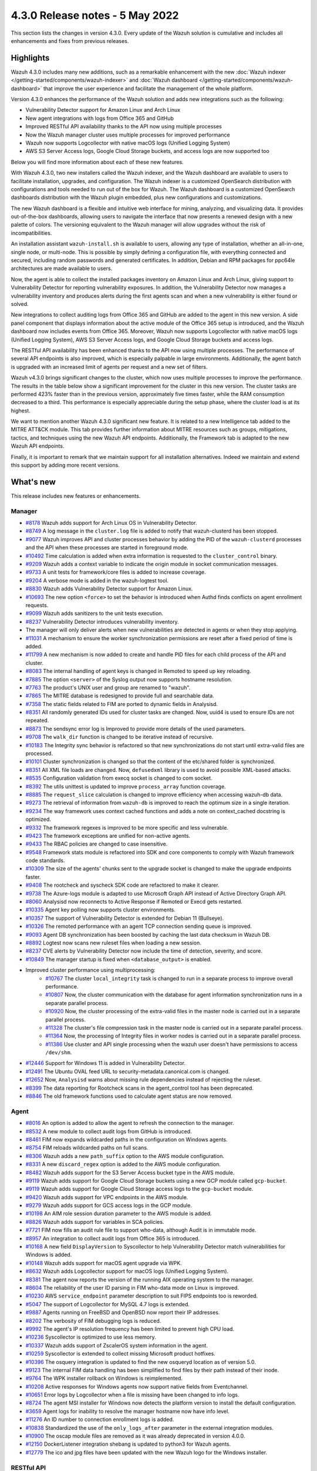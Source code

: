 .. Copyright (C) 2015, Wazuh, Inc.

.. meta::
      :description: Wazuh 4.3.0 has been released. Check out our release notes to discover the changes and additions of this release.

.. _release_4_3_0:

4.3.0 Release notes - 5 May 2022
================================

This section lists the changes in version 4.3.0. Every update of the Wazuh solution is cumulative and includes all enhancements and fixes from previous releases.


Highlights
----------


Wazuh 4.3.0 includes many new additions, such as a remarkable enhancement with the new :doc:`Wazuh indexer </getting-started/components/wazuh-indexer>` and :doc:`Wazuh dashboard </getting-started/components/wazuh-dashboard>` that improve the user experience and facilitate the management of the whole platform.

Version 4.3.0 enhances the performance of the Wazuh solution and adds new integrations such as the following:

- Vulnerability Detector support for Amazon Linux and Arch Linux
- New agent integrations with logs from Office 365 and GitHub
- Improved RESTful API availability thanks to the API now using multiple processes
- Now the Wazuh manager cluster uses multiple processes for improved performance
- Wazuh now supports Logcollector with native macOS logs (Unified Logging System)
- AWS S3 Server Access logs, Google Cloud Storage buckets, and access logs are now supported too

Below you will find more information about each of these new features.

With Wazuh 4.3.0, two new installers called the Wazuh indexer, and the Wazuh dashboard are available to users to facilitate installation, upgrades, and configuration. The Wazuh indexer is a customized OpenSearch distribution with configurations and tools needed to run out of the box for Wazuh. The Wazuh dashboard is a customized OpenSearch dashboards distribution with the Wazuh plugin embedded, plus new configurations and customizations.

The new Wazuh dashboard is a flexible and intuitive web interface for mining, analyzing, and visualizing data. It provides out-of-the-box dashboards, allowing users to navigate the interface that now presents a renewed design with a new palette of colors. The versioning equivalent to the Wazuh manager will allow upgrades without the risk of incompatibilities.

An installation assistant ``wazuh-install.sh`` is available to users, allowing any type of installation, whether an all-in-one, single node, or multi-node. This is possible by simply defining a configuration file, with everything connected and secured, including random passwords and generated certificates. In addition, Debian and RPM packages for ppc64le architectures are made available to users.

.. thumbnail::  ../images/release-notes/4.3.0/Wazuh-dashboard.png
      :align: center
      :width: 60%
      :title: This new version brings the new Wazuh dashboard


Now, the agent is able to collect the installed packages inventory on Amazon Linux and Arch Linux, giving support to Vulnerability Detector for reporting vulnerability exposures. In addition, the Vulnerability Detector now manages a vulnerability inventory and produces alerts during the first agents scan and when a new vulnerability is either found or solved.

.. thumbnail::  ../images/release-notes/4.3.0/packages-inventory.png
      :title: Packages inventory
      :align: center

New integrations to collect auditing logs from Office 365 and GitHub are added to the agent in this new version. A side panel component that displays information about the active module of the Office 365 setup is introduced, and the Wazuh dashboard now includes events from Office 365. Moreover, Wazuh now supports Logcollector with native macOS logs (Unified Logging System), AWS S3 Server Access logs, and Google Cloud Storage buckets and access logs.

.. hlist::
    :columns: 2

    - .. thumbnail:: ../images/release-notes/4.3.0/Management-Configuration.png
    - .. thumbnail:: ../images/release-notes/4.3.0/Office-365-General.png


The RESTful API availability has been enhanced thanks to the API now using multiple processes. The performance of several API endpoints is also improved, which is especially palpable in large environments. Additionally, the agent batch is upgraded with an increased limit of agents per request and a new set of filters.

.. thumbnail::  ../images/release-notes/4.3.0/agent-batch-upgraded.png
      :align: center
      :title: The agent batch is upgraded


Wazuh v4.3.0 brings significant changes to the cluster, which now uses multiple processes to improve the performance. The results in the table below show a significant improvement for the cluster in this new version. The cluster tasks are performed 423% faster than in the previous version, approximately five times faster, while the RAM consumption decreased to a third. This performance is especially appreciable during the setup phase, where the cluster load is at its highest.

.. thumbnail::  ../images/release-notes/4.3.0/cluster-tasks.png
      :align: center
      :title: The cluster tasks are performed faster


We want to mention another Wazuh 4.3.0 significant new feature. It is related to a new Intelligence tab added to the MITRE ATT&CK module. This tab provides further information about MITRE resources such as groups, mitigations, tactics, and techniques using the new Wazuh API endpoints. Additionally, the Framework tab is adapted to the new Wazuh API endpoints.

Finally, it is important to remark that we maintain support for all installation alternatives. Indeed we maintain and extend this support by adding more recent versions.


What's new
----------

This release includes new features or enhancements.

Manager
^^^^^^^

- `#8178 <https://github.com/wazuh/wazuh/pull/8178>`_ Wazuh adds support for Arch Linux OS in Vulnerability Detector.
- `#8749 <https://github.com/wazuh/wazuh/pull/8749>`_ A log message in the ``cluster.log`` file is added to notify that wazuh-clusterd has been stopped.
- `#9077 <https://github.com/wazuh/wazuh/pull/9077>`_ Wazuh improves API and cluster processes behavior by adding the PID of the ``wazuh-clusterd`` processes and the API when these processes are started in foreground mode.
- `#10492 <https://github.com/wazuh/wazuh/pull/10492>`_ Time calculation is added when extra information is requested to the ``cluster_control`` binary.
- `#9209 <https://github.com/wazuh/wazuh/pull/9209>`_ Wazuh adds a context variable to indicate the origin module in socket communication messages.
- `#9733 <https://github.com/wazuh/wazuh/pull/9733>`_ A unit tests for framework/core files is added to increase coverage.
- `#9204 <https://github.com/wazuh/wazuh/pull/9204>`_ A verbose mode is added in the wazuh-logtest tool.
- `#8830 <https://github.com/wazuh/wazuh/pull/8830>`_ Wazuh adds Vulnerability Detector support for Amazon Linux.
- `#10693 <https://github.com/wazuh/wazuh/pull/10693>`_ The new option ``<force>`` to set the behavior is introduced when Authd finds conflicts on agent enrollment requests.
- `#9099 <https://github.com/wazuh/wazuh/pull/9099>`_ Wazuh adds sanitizers to the unit tests execution.
- `#8237 <https://github.com/wazuh/wazuh/pull/8237>`_ Vulnerability Detector introduces vulnerability inventory.
- The manager will only deliver alerts when new vulnerabilities are detected in agents or when they stop applying.
- `#11031 <https://github.com/wazuh/wazuh/pull/11031>`_ A mechanism to ensure the worker synchronization permissions are reset after a fixed period of time is added.
- `#11799 <https://github.com/wazuh/wazuh/pull/11799>`_ A new mechanism is now added to create and handle PID files for each child process of the API and cluster.
- `#8083 <https://github.com/wazuh/wazuh/pull/8083>`_ The internal handling of agent keys is changed in Remoted to speed up key reloading.
- `#7885 <https://github.com/wazuh/wazuh/pull/7885>`_ The option ``<server>`` of the Syslog output now supports hostname resolution.
- `#7763 <https://github.com/wazuh/wazuh/pull/7763>`_ The product's UNIX user and group are renamed to "wazuh".
- `#7865 <https://github.com/wazuh/wazuh/pull/7865>`_ The MITRE database is redesigned to provide full and searchable data.
- `#7358 <https://github.com/wazuh/wazuh/pull/7358>`_ The static fields related to FIM are ported to dynamic fields in Analysisd.
- `#8351 <https://github.com/wazuh/wazuh/pull/8351>`_ All randomly generated IDs used for cluster tasks are changed. Now, uuid4 is used to ensure IDs are not repeated.
- `#8873 <https://github.com/wazuh/wazuh/pull/8873>`_ The sendsync error log is Improved to provide more details of the used parameters.
- `#9708 <https://github.com/wazuh/wazuh/pull/9708>`_ The ``walk_dir`` function is changed to be iterative instead of recursive.
- `#10183 <https://github.com/wazuh/wazuh/pull/10183>`_ The Integrity sync behavior is refactored so that new synchronizations do not start until extra-valid files are processed.
- `#10101 <https://github.com/wazuh/wazuh/pull/10101>`_ Cluster synchronization is changed so that the content of the etc/shared folder is synchronized.
- `#8351 <https://github.com/wazuh/wazuh/pull/8351>`_ All XML file loads are changed. Now, ``defusedxml`` library is used to avoid possible XML-based attacks.
- `#8535 <https://github.com/wazuh/wazuh/pull/8535>`_ Configuration validation from execq socket is changed to com socket.
- `#8392 <https://github.com/wazuh/wazuh/pull/8392>`_ The utils unittest is updated to improve ``process_array`` function coverage.
- `#8885 <https://github.com/wazuh/wazuh/pull/8885>`_ The ``request_slice`` calculation is changed to improve efficiency when accessing wazuh-db data.
- `#9273 <https://github.com/wazuh/wazuh/pull/9273>`_ The retrieval of information from ``wazuh-db`` is improved to reach the optimum size in a single iteration.
- `#9234 <https://github.com/wazuh/wazuh/pull/9234>`_ The way framework uses context cached functions and adds a note on context_cached docstring is optimized.
- `#9332 <https://github.com/wazuh/wazuh/pull/9332>`_ The framework regexes is improved to be more specific and less vulnerable.
- `#9423 <https://github.com/wazuh/wazuh/pull/9423>`_ The framework exceptions are unified for non-active agents.
- `#9433 <https://github.com/wazuh/wazuh/pull/9433>`_ The RBAC policies are changed to case insensitive.
- `#9548 <https://github.com/wazuh/wazuh/pull/9548>`_ Framework stats module is refactored into SDK and core components to comply with Wazuh framework code standards.
- `#10309 <https://github.com/wazuh/wazuh/pull/10309>`_ The size of the agents' chunks sent to the upgrade socket is changed to make the upgrade endpoints faster.
- `#9408 <https://github.com/wazuh/wazuh/pull/9408>`_ The rootcheck and syscheck SDK code are refactored to make it clearer.
- `#9738 <https://github.com/wazuh/wazuh/pull/9738>`_ The Azure-logs module is adapted to use Microsoft Graph API instead of Active Directory Graph API.
- `#8060 <https://github.com/wazuh/wazuh/pull/8060>`_ Analysisd now reconnects to Active Response if Remoted or Execd gets restarted.
- `#10335 <https://github.com/wazuh/wazuh/pull/10335>`_ Agent key polling now supports cluster environments.
- `#10357 <https://github.com/wazuh/wazuh/pull/10357>`_ The support of Vulnerability Detector is extended for Debian 11 (Bullseye).
- `#10326 <https://github.com/wazuh/wazuh/pull/10326>`_ The remoted performance with an agent TCP connection sending queue is improved.
- `#9093 <https://github.com/wazuh/wazuh/pull/9093>`_ Agent DB synchronization has been boosted by caching the last data checksum in Wazuh DB.
- `#8892 <https://github.com/wazuh/wazuh/pull/8892>`_ Logtest now scans new ruleset files when loading a new session.
- `#8237 <https://github.com/wazuh/wazuh/pull/8237>`_ CVE alerts by Vulnerability Detector now include the time of detection, severity, and score.
- `#10849 <https://github.com/wazuh/wazuh/pull/10849>`_ The manager startup is fixed when ``<database_output>`` is enabled.
- Improved cluster performance using multiprocessing:
   - `#10767 <https://github.com/wazuh/wazuh/pull/10767>`_ The cluster ``local_integrity`` task is changed to run in a separate process to improve overall performance.
   - `#10807 <https://github.com/wazuh/wazuh/pull/10807>`_ Now, the cluster communication with the database for agent information synchronization runs in a separate parallel process.
   - `#10920 <https://github.com/wazuh/wazuh/pull/10920>`_ Now, the cluster processing of the extra-valid files in the master node is carried out in a separate parallel process.
   - `#11328 <https://github.com/wazuh/wazuh/pull/11328>`_ The cluster's file compression task in the master node is carried out in a separate parallel process.
   - `#11364 <https://github.com/wazuh/wazuh/pull/11364>`_ Now, the processing of Integrity files in worker nodes is carried out in a separate parallel process.
   - `#11386 <https://github.com/wazuh/wazuh/pull/11386>`_ Use cluster and API single processing when the wazuh user doesn't have permissions to access ``/dev/shm``.
- `#12446 <https://github.com/wazuh/wazuh/pull/12446>`_ Support for Windows 11 is added in Vulnerability Detector.
- `#12491 <https://github.com/wazuh/wazuh/pull/12491>`_ The Ubuntu OVAL feed URL to security-metadata.canonical.com is changed.
- `#12652 <https://github.com/wazuh/wazuh/pull/12652>`_ Now, ``Analysisd`` warns about missing rule dependencies instead of rejecting the ruleset.
- `#8399 <https://github.com/wazuh/wazuh/pull/8399>`_ The data reporting for Rootcheck scans in the agent_control tool has been deprecated.
- `#8846 <https://github.com/wazuh/wazuh/pull/8846>`_ The old framework functions used to calculate agent status are now removed.




Agent
^^^^^

- `#8016 <https://github.com/wazuh/wazuh/pull/8016>`_ An option is added to allow the agent to refresh the connection to the manager.
- `#8532 <https://github.com/wazuh/wazuh/pull/8532>`_ A new module to collect audit logs from GitHub is introduced.
- `#8461 <https://github.com/wazuh/wazuh/pull/8461>`_ FIM now expands wildcarded paths in the configuration on Windows agents.
- `#8754 <https://github.com/wazuh/wazuh/pull/8754>`_ FIM reloads wildcarded paths on full scans.
- `#8306 <https://github.com/wazuh/wazuh/pull/8306>`_ Wazuh adds a new ``path_suffix`` option to the AWS module configuration.
- `#8331 <https://github.com/wazuh/wazuh/pull/8331>`_ A new ``discard_regex`` option  is added to the AWS module configuration.
- `#8482 <https://github.com/wazuh/wazuh/pull/8482>`_ Wazuh adds support for the S3 Server Access bucket type in the AWS module.
- `#9119 <https://github.com/wazuh/wazuh/pull/9119>`_ Wazuh adds support for Google Cloud Storage buckets using a new GCP module called ``gcp-bucket``.
- `#9119 <https://github.com/wazuh/wazuh/pull/9119>`_ Wazuh adds support for Google Cloud Storage access logs to the ``gcp-bucket`` module.
- `#9420 <https://github.com/wazuh/wazuh/pull/9420>`_ Wazuh adds support for VPC endpoints in the AWS module.
- `#9279 <https://github.com/wazuh/wazuh/pull/9279>`_ Wazuh adds support for GCS access logs in the GCP module.
- `#10198 <https://github.com/wazuh/wazuh/pull/10198>`_ An AIM role session duration parameter to the AWS module is added.
- `#8826 <https://github.com/wazuh/wazuh/pull/8826>`_ Wazuh adds support for variables in SCA policies.
- `#7721 <https://github.com/wazuh/wazuh/pull/7721>`_ FIM now fills an audit rule file to support who-data, although Audit is in immutable mode.
- `#8957 <https://github.com/wazuh/wazuh/pull/8957>`_ An integration to collect audit logs from Office 365 is introduced.
- `#10168 <https://github.com/wazuh/wazuh/pull/10168>`_ A new field ``DisplayVersion`` to Syscollector to help Vulnerability Detector match vulnerabilities for Windows is added.
- `#10148 <https://github.com/wazuh/wazuh/pull/10148>`_ Wazuh adds support for macOS agent upgrade via WPK.
- `#8632 <https://github.com/wazuh/wazuh/pull/8632>`_ Wazuh adds Logcollector support for macOS logs (Unified Logging System).
- `#8381 <https://github.com/wazuh/wazuh/pull/8381>`_ The agent now reports the version of the running AIX operating system to the manager.
- `#8604 <https://github.com/wazuh/wazuh/pull/8604>`_ The reliability of the user ID parsing in FIM who-data mode on Linux is improved.
- `#10230 <https://github.com/wazuh/wazuh/pull/10230>`_ AWS ``service_endpoint`` parameter description to suit FIPS endpoints too is reworded.
- `#5047 <https://github.com/wazuh/wazuh/pull/5047>`_ The support of Logcollector for MySQL 4.7 logs is extended.
- `#9887 <https://github.com/wazuh/wazuh/pull/9887>`_ Agents running on FreeBSD and OpenBSD now report their IP addresses.
- `#8202 <https://github.com/wazuh/wazuh/pull/8202>`_ The verbosity of FIM debugging logs is reduced.
- `#9992 <https://github.com/wazuh/wazuh/pull/9992>`_ The agent's IP resolution frequency has been limited to prevent high CPU load.
- `#10236 <https://github.com/wazuh/wazuh/pull/10236>`_ Syscollector is optimized to use less memory.
- `#10337 <https://github.com/wazuh/wazuh/pull/10337>`_ Wazuh adds support of ZscalerOS system information in the agent.
- `#10259 <https://github.com/wazuh/wazuh/pull/10259>`_ Syscollector is extended to collect missing Microsoft product hotfixes.
- `#10396 <https://github.com/wazuh/wazuh/pull/10396>`_ The osquery integration is updated to find the new osqueryd location as of version 5.0.
- `#9123 <https://github.com/wazuh/wazuh/pull/9123>`_ The internal FIM data handling has been simplified to find files by their path instead of their inode.
- `#9764 <https://github.com/wazuh/wazuh/pull/9764>`_  The WPK installer rollback on Windows is reimplemented.
- `#10208 <https://github.com/wazuh/wazuh/pull/10208>`_ Active responses for Windows agents now support native fields from Eventchannel.
- `#10651 <https://github.com/wazuh/wazuh/pull/10651>`_ Error logs by Logcollector when a file is missing have been changed to info logs.
- `#8724 <https://github.com/wazuh/wazuh/pull/8724>`_ The agent MSI installer for Windows now detects the platform version to install the default configuration.
- `#3659 <https://github.com/wazuh/wazuh/pull/3659>`_ Agent logs for inability to resolve the manager hostname now have info level.
- `#11276 <https://github.com/wazuh/wazuh/pull/11276>`_ An ID number to connection enrollment logs is added.
- `#10838 <https://github.com/wazuh/wazuh/pull/10838>`_ Standardized the use of the ``only_logs_after`` parameter in the external integration modules.
- `#10900 <https://github.com/wazuh/wazuh/pull/10900>`_ The oscap module files are removed as it was already deprecated in version 4.0.0.
- `#12150 <https://github.com/wazuh/wazuh/pull/12150>`_ DockerListener integration shebang is updated to python3 for Wazuh agents.
- `#12779 <https://github.com/wazuh/wazuh/pull/12779>`_ The ico and jpg files have been updated with the new Wazuh logo for the Windows installer.


RESTful API
^^^^^^^^^^^

- `#7988 <https://github.com/wazuh/wazuh/pull/7988>`_ A new ``PUT /agents/reconnect`` endpoint is added to force agents reconnection to the manager.
- `#6761 <https://github.com/wazuh/wazuh/pull/6761>`_ The ``select`` parameter is added to the ``GET /security/users``, ``GET /security/roles``, ``GET /security/rules`` and ``GET /security/policies`` endpoints.
- `#8100 <https://github.com/wazuh/wazuh/pull/8100>`_ The type and status filters are added to ``GET /vulnerability/{agent_id}`` endpoint.
- `#7490 <https://github.com/wazuh/wazuh/pull/7490>`_ An option is added to configure SSL ciphers.
- `#8919 <https://github.com/wazuh/wazuh/pull/8919>`_ An option is added to configure the maximum response time of the API.
- `#8945 <https://github.com/wazuh/wazuh/pull/8945>`_ A new ``DELETE /rootcheck/{agent_id}`` endpoint is added.
- `#9028 <https://github.com/wazuh/wazuh/pull/9028>`_ A new ``GET /vulnerability/{agent_id}/last_scan`` endpoint is added to check the latest vulnerability scan of an agent.
- `#9028 <https://github.com/wazuh/wazuh/pull/9028>`_ A new ``cvss`` and ``severity`` fields and filters are added to ``GET /vulnerability/{agent_id}`` endpoint.
- `#9100 <https://github.com/wazuh/wazuh/pull/9100>`_ An option  is added to configure the maximum allowed API upload size.
- `#9142 <https://github.com/wazuh/wazuh/pull/9142>`_ A new unit and integration tests for API models are added.
- `#9077 <https://github.com/wazuh/wazuh/pull/9077>`_ A message with the PID of ``wazuh-apid`` process when launched in foreground mode  is added.
- `#9144 <https://github.com/wazuh/wazuh/pull/9144>`_ Wazuh adds ``external id``, ``source``, and ``url`` to the MITRE endpoints responses.
- `#9297 <https://github.com/wazuh/wazuh/pull/9297>`_ Custom healthchecks for legacy agents are added in API integration tests, improving maintainability.
- `#9914 <https://github.com/wazuh/wazuh/pull/9914>`_ A new unit test for the API python module  is added to increase coverage.
- `#10238 <https://github.com/wazuh/wazuh/pull/10238>`_ A docker logs separately in API integration tests environment are added to get cleaner reports.
- `#10437 <https://github.com/wazuh/wazuh/pull/10437>`_ A new ``disconnection_time`` field is added to ``GET /agents`` response.
- `#10457 <https://github.com/wazuh/wazuh/pull/10457>`_ New filters are added to agents' upgrade endpoints.
- `#8288 <https://github.com/wazuh/wazuh/pull/8288>`_ New MITRE API endpoints and framework functions are added to access all the MITRE information.
- `#10947 <https://github.com/wazuh/wazuh/pull/10947>`_ Show agent-info permissions flag is added when using cluster_control and in the ``GET /cluster/healthcheck`` API endpoint.
- `#11931 <https://github.com/wazuh/wazuh/pull/11931>`_ Save agents' ossec.log if an API integration test fails.
- `#12085 <https://github.com/wazuh/wazuh/pull/12085>`_ POST /security/user/authenticate/run_as endpoint is added to API bruteforce blocking system.
- `#12638 <https://github.com/wazuh/wazuh/pull/12638>`_ A new API endpoint is added to obtain summaries of agent vulnerabilities' inventory items.
- `#12727 <https://github.com/wazuh/wazuh/pull/12727>`_ The new fields external_references, condition, title, published, and updated are added to GET /vulnerability/{agent_id} API endpoint.
- `#13262 <https://github.com/wazuh/wazuh/pull/13262>`_ The possibility to include strings in brackets in values of the q parameter is added.
- `#7490 <https://github.com/wazuh/wazuh/pull/7490>`_ The SSL protocol configuration parameter is renamed.
- `#8827 <https://github.com/wazuh/wazuh/pull/8827>`_ The API spec examples and JSON body examples are reviewed and updated.
- The performance of several API endpoints is improved. This is especially appreciable in environments with a big number of agents:
   - `#8937 <https://github.com/wazuh/wazuh/pull/8937>`_ The endpoint parameter ``PUT /agents/group`` is improved.
   - `#8938 <https://github.com/wazuh/wazuh/pull/8938>`_ The endpoint parameter ``PUT /agents/restart`` is improved.
   - `#8950 <https://github.com/wazuh/wazuh/pull/8950>`_ The endpoint parameter ``DELETE /agents`` is improved.
   - `#8959 <https://github.com/wazuh/wazuh/pull/8959>`_ The endpoint parameter ``PUT /rootcheck`` is improved.
   - `#8966 <https://github.com/wazuh/wazuh/pull/8966>`_ The endpoint parameter ``PUT /syscheck`` is improved.
   - `#9046 <https://github.com/wazuh/wazuh/pull/9046>`_ The endpoint parameter ``DELETE /groups`` is improved and API response is changed to be more consistent.
- `#8945 <https://github.com/wazuh/wazuh/pull/8945>`_ The endpoint parameter ``DELETE /rootcheck`` is changed to ``DELETE /experimental/rootcheck``.
- `#9012 <https://github.com/wazuh/wazuh/pull/9012>`_ The time it takes for ``wazuh-apid`` process is reduced to check its configuration when using the -t parameter.
- `#9019 <https://github.com/wazuh/wazuh/pull/9019>`_ The malfunction in the ``sort`` parameter of syscollector endpoints is fixed.
- `#9113 <https://github.com/wazuh/wazuh/pull/9113>`_ The API integration tests stability when failing in entrypoint is improved.
- `#9228 <https://github.com/wazuh/wazuh/pull/9228>`_ The SCA API integration tests dynamic to validate responses coming from any agent version are fixed.
- `#9227 <https://github.com/wazuh/wazuh/pull/9227>`_ All the date fields in the API responses to use ISO8601 are refactored and standardized.
- `#9263 <https://github.com/wazuh/wazuh/pull/9263>`_ The ``Server`` header from API HTTP responses is removed.
- `#9371 <https://github.com/wazuh/wazuh/pull/9371>`_ The JWT implementation by replacing HS256 signing algorithm with RS256 is improved.
- `#10009 <https://github.com/wazuh/wazuh/pull/10009>`_ The limit of agents to upgrade using the API upgrade endpoints is removed.
- `#10158 <https://github.com/wazuh/wazuh/pull/10158>`_ The Windows agent's FIM responses are changed to return permissions as JSON.
- `#10389 <https://github.com/wazuh/wazuh/pull/10389>`_ The API endpoints are adapted to changes in ``wazuh-authd`` daemon ``force`` parameter.
- `#10512 <https://github.com/wazuh/wazuh/pull/10512>`_ The ``use_only_authd`` API configuration option and related functionality are deprecated. ``wazuh-authd`` will always be required for creating and removing agents.
- `#10745 <https://github.com/wazuh/wazuh/pull/10745>`_ The API validators and related unit tests are improved.
- `#10905 <https://github.com/wazuh/wazuh/pull/10905>`_ The specific module healthchecks in API integration tests environment is improved.
- `#10916 <https://github.com/wazuh/wazuh/pull/10916>`_ The thread pool executors for process pool executors to improve API availability is changed.
- `#11410 <https://github.com/wazuh/wazuh/pull/11410>`_ The HTTPS options to use files instead of relative paths are changed.
- `#8599 <https://github.com/wazuh/wazuh/pull/8599>`_ The select parameter from GET /agents/stats/distinct endpoint is removed.
- `#8099 <https://github.com/wazuh/wazuh/pull/8099>`_ The ``GET /mitre`` endpoint is removed.
- `#11410 <https://github.com/wazuh/wazuh/pull/11410>`_ The option to set the log ``path`` in the configuration is deprecated.


Ruleset
^^^^^^^

- `#11306 <https://github.com/wazuh/wazuh/pull/11306>`_ Carbanak detection rules are added.
- `#11309 <https://github.com/wazuh/wazuh/pull/11309>`_ Cisco FTD rules and decoders are added.
- `#11284 <https://github.com/wazuh/wazuh/pull/11284>`_ Decoders for AWS EKS service are added.
- `#11394 <https://github.com/wazuh/wazuh/pull/11394>`_ F5 BIG IP ruleset is added.
- `#11191 <https://github.com/wazuh/wazuh/pull/11191>`_ GCP VPC storage, firewall, and flow rules are added.
- `#11323 <https://github.com/wazuh/wazuh/pull/11323>`_ GitLab 12.0 ruleset are added.
- `#11289 <https://github.com/wazuh/wazuh/pull/11289>`_ Microsoft Exchange Server rules and decoders are added.
- `#11390 <https://github.com/wazuh/wazuh/pull/11390>`_ Microsoft Windows persistence by using registry keys detection is added.
- `#11274 <https://github.com/wazuh/wazuh/pull/11274>`_ Oracle Database 12c rules and decoders are added.
- `#8476 <https://github.com/wazuh/wazuh/pull/8476>`_ Rules for Carbanak step 1.A - User Execution: Malicious files are added.
- `#11212 <https://github.com/wazuh/wazuh/pull/11212>`_ Rules for Carbanak step 2.A - Local discoveries are added.
- `#9075 <https://github.com/wazuh/wazuh/pull/9075>`_ Rules for Carbanak step 2.B - Screen capture is added.
- `#9097 <https://github.com/wazuh/wazuh/pull/9097>`_ Rules for Carbanak step 5.B - Lateral movement via SSH are added.
- `#11342 <https://github.com/wazuh/wazuh/pull/11342>`_ Rules for Carbanak step 9.A - User monitoring is added.
- `#11373 <https://github.com/wazuh/wazuh/pull/11373>`_ Rules for Cloudflare WAF are added.
- `#11013 <https://github.com/wazuh/wazuh/pull/11013>`_ Ruleset for ESET Remote console is added.
- `#8532 <https://github.com/wazuh/wazuh/pull/8532>`_ Ruleset for GitHub audit logs are added.
- `#11137 <https://github.com/wazuh/wazuh/pull/11137>`_ Ruleset for Palo Alto v8.X - v10.X are added.
- `#11431 <https://github.com/wazuh/wazuh/pull/11431>`_ SCA policy for Amazon Linux 1 is added.
- `#11480 <https://github.com/wazuh/wazuh/pull/11480>`_ SCA policy for Amazon Linux 2 is added.
- `#7035 <https://github.com/wazuh/wazuh/pull/7035>`_ SCA policy for apple macOS 10.14 Mojave is added.
- `#7036 <https://github.com/wazuh/wazuh/pull/7036>`_ SCA policy for apple macOS 10.15 Catalina is added.
- `#11454 <https://github.com/wazuh/wazuh/pull/11454>`_ SCA policy for macOS Big Sur is added.
- `#11250 <https://github.com/wazuh/wazuh/pull/11250>`_ SCA policy for Microsoft IIS 10 is added.
- `#11249 <https://github.com/wazuh/wazuh/pull/11249>`_ SCA policy for Microsoft SQL 2016 is added.
- `#11247 <https://github.com/wazuh/wazuh/pull/11247>`_ SCA policy for Mongo Database 3.6 is added.
- `#11248 <https://github.com/wazuh/wazuh/pull/11248>`_ SCA policy for NGINX is added.
- `#11245 <https://github.com/wazuh/wazuh/pull/11245>`_ SCA policy for Oracle Database 19c is added.
- `#11154 <https://github.com/wazuh/wazuh/pull/11154>`_ SCA policy for PostgreSQL 13 is added.
- `#11223 <https://github.com/wazuh/wazuh/pull/11223>`_ SCA policy for SUSE Linux Enterprise Server 15
- `#11432 <https://github.com/wazuh/wazuh/pull/11432>`_ SCA policy for Ubuntu 14 is added.
- `#11452 <https://github.com/wazuh/wazuh/pull/11452>`_ SCA policy for Ubuntu 16 is added.
- `#11453 <https://github.com/wazuh/wazuh/pull/11453>`_ SCA policy for Ubuntu 18 is added.
- `#11430 <https://github.com/wazuh/wazuh/pull/11430>`_ SCA policy for Ubuntu 20 is added.
- `#11286 <https://github.com/wazuh/wazuh/pull/11286>`_ SCA policy for Solaris 11.4 is added.
- `#11122 <https://github.com/wazuh/wazuh/pull/11122>`_ Sophos UTM Firewall ruleset is added.
- `#11357 <https://github.com/wazuh/wazuh/pull/11357>`_ Wazuh-api ruleset is added.
- `#11016 <https://github.com/wazuh/wazuh/pull/11016>`_ Audit rules are updated.
- `#11177 <https://github.com/wazuh/wazuh/pull/11177>`_ AWS s3 ruleset is updated.
- `#11344 <https://github.com/wazuh/wazuh/pull/11344>`_  Exim 4 decoder and rules to latest format is updated.
- `#8738 <https://github.com/wazuh/wazuh/pull/8738>`_ MITRE DB with the latest MITRE JSON specification is updated.
- `#11255 <https://github.com/wazuh/wazuh/pull/11255>`_ Multiple rules to remove alert_by_email option are updated.
- `#11795 <https://github.com/wazuh/wazuh/pull/11795>`_ NextCloud ruleset is updated.
- `#11232 <https://github.com/wazuh/wazuh/pull/11232>`_ ProFTPD decoder is updated.
- `#11242 <https://github.com/wazuh/wazuh/pull/11242>`_ RedHat Enterprise Linux 8 SCA up to version 1.0.1 is updated.
- `#11100 <https://github.com/wazuh/wazuh/pull/11100>`_ Rules and decoders for FortiNet products are updated.
- `#11429 <https://github.com/wazuh/wazuh/pull/11429>`_ SCA policy for CentOS 7 is updated.
- `#8751 <https://github.com/wazuh/wazuh/pull/8751>`_ SCA policy for CentOS 8 is updated.
- `#11263 <https://github.com/wazuh/wazuh/pull/11263>`_ SonicWall decoder values are fixed.
- `#11388 <https://github.com/wazuh/wazuh/pull/11388>`_ SSHD ruleset is updated.
- `#8552 <https://github.com/wazuh/wazuh/pull/8552>`_ From file 0580-win-security_rules.xml, rules with id 60198 and 60199 are moved to file 0585-win-application_rules.xml, with rule ids 61071 and 61072 respectively.

Wazuh Kibana plugin
^^^^^^^^^^^^^^^^^^^

- `#3557 <https://github.com/wazuh/wazuh-kibana-app/pull/3557>`_ GitHub and Office365 modules are added.
- `#3541 <https://github.com/wazuh/wazuh-kibana-app/pull/3541>`_ A new ``Panel`` module tab for GitHub and Office365 modules is added.
- `#3639 <https://github.com/wazuh/wazuh-kibana-app/pull/3639>`_ Wazuh adds the ability to filter the results for the ``Network Ports`` table in the ``Inventory data`` section.
- `#3324 <https://github.com/wazuh/wazuh-kibana-app/pull/3324>`_ A new endpoint service is added to collect the frontend logs into a file.
- `#3327 <https://github.com/wazuh/wazuh-kibana-app/pull/3327>`_ `#3321 <https://github.com/wazuh/wazuh-kibana-app/pull/3321>`_ `#3367 <https://github.com/wazuh/wazuh-kibana-app/pull/3367>`_ `#3373 <https://github.com/wazuh/wazuh-kibana-app/pull/3373>`_ `#3374 <https://github.com/wazuh/wazuh-kibana-app/pull/3374>`_ `#3390 <https://github.com/wazuh/wazuh-kibana-app/pull/3390>`_ `#3410 <https://github.com/wazuh/wazuh-kibana-app/pull/3410>`_ `#3408 <https://github.com/wazuh/wazuh-kibana-app/pull/3408>`_ `#3429 <https://github.com/wazuh/wazuh-kibana-app/pull/3429>`_ `#3427 <https://github.com/wazuh/wazuh-kibana-app/pull/3427>`_ `#3417 <https://github.com/wazuh/wazuh-kibana-app/pull/3417>`_ `#3462 <https://github.com/wazuh/wazuh-kibana-app/pull/3462>`_ `#3451 <https://github.com/wazuh/wazuh-kibana-app/pull/3451>`_ `#3442 <https://github.com/wazuh/wazuh-kibana-app/pull/3442>`_ `#3480 <https://github.com/wazuh/wazuh-kibana-app/pull/3480>`_ `#3472 <https://github.com/wazuh/wazuh-kibana-app/pull/3472>`_ `#3434 <https://github.com/wazuh/wazuh-kibana-app/pull/3434>`_ `#3392 <https://github.com/wazuh/wazuh-kibana-app/pull/3392>`_ `#3404 <https://github.com/wazuh/wazuh-kibana-app/pull/3404>`_ `#3432 <https://github.com/wazuh/wazuh-kibana-app/pull/3432>`_ `#3415 <https://github.com/wazuh/wazuh-kibana-app/pull/3415>`_ `#3469 <https://github.com/wazuh/wazuh-kibana-app/pull/3469>`_ `#3448 <https://github.com/wazuh/wazuh-kibana-app/pull/3448>`_ `#3465 <https://github.com/wazuh/wazuh-kibana-app/pull/3465>`_ `#3464 <https://github.com/wazuh/wazuh-kibana-app/pull/3464>`_ `#3478 <https://github.com/wazuh/wazuh-kibana-app/pull/3478>`_ The frontend handle errors strategy is improved: UI, Toasts, console log, and log in file.
- `#3368 <https://github.com/wazuh/wazuh-kibana-app/pull/3368>`_ `#3344 <https://github.com/wazuh/wazuh-kibana-app/pull/3344>`_ `#3726 <https://github.com/wazuh/wazuh-kibana-app/pull/3726>`_ Intelligence tab is added to the MITRE ATT&CK module.
- `#3424 <https://github.com/wazuh/wazuh-kibana-app/pull/3424>`_ Sample data for office365 events are added.
- `#3475 <https://github.com/wazuh/wazuh-kibana-app/pull/3475>`_ A separate component to check for sample data is created.
- `#3506 <https://github.com/wazuh/wazuh-kibana-app/pull/3506>`_ A new hook for getting value suggestions is added.
- `#3531 <https://github.com/wazuh/wazuh-kibana-app/pull/3531>`_ Dynamic simple filters and simple GitHub filters fields are added.
- `#3524 <https://github.com/wazuh/wazuh-kibana-app/pull/3524>`_ Configuration viewer for Module Office 365 is added to the Configuration section of the Management menu.
- `#3518 <https://github.com/wazuh/wazuh-kibana-app/pull/3518>`_ A side panel component that displays information about the active module of the Office 365 setup is introduced.
- `#3533 <https://github.com/wazuh/wazuh-kibana-app/pull/3533>`_ Specifics and custom filters for Office 365 search bar are added.
- `#3544 <https://github.com/wazuh/wazuh-kibana-app/pull/3544>`_ Pagination and filter are added to drilldown tables at the Office pannel.
- `#3568 <https://github.com/wazuh/wazuh-kibana-app/pull/3568>`_ Simple filters change between panel and drilldown panel.
- `#3525 <https://github.com/wazuh/wazuh-kibana-app/pull/3525>`_ New fields are added to the Inventory table and Flyout Details.
- `#3691 <https://github.com/wazuh/wazuh-kibana-app/pull/3691>`_ Columns selector are added in agents table.
- `#3742 <https://github.com/wazuh/wazuh-kibana-app/pull/3742>`_ A new workflow is added for creating wazuh packages.
- `#3783 <https://github.com/wazuh/wazuh-kibana-app/pull/3783>`_ ``template`` and ``fields`` checks in the health check run correctly according to the app configuration.
- `#3804 <https://github.com/wazuh/wazuh-kibana-app/pull/3804>`_ A toast message lets you know when there is an error creating a new group.
- `#3846 <https://github.com/wazuh/wazuh-kibana-app/pull/3846>`_ A step to start the agent is added to the deploy new Windows agent guide.
- `#3893 <https://github.com/wazuh/wazuh-kibana-app/pull/3893>`_ 3 new panels are added to Vulnerabilities/Inventory.
- `#3893 <https://github.com/wazuh/wazuh-kibana-app/pull/3893>`_ A new field of Vulnerabilities is added to the details flyout.
- `#3924 <https://github.com/wazuh/wazuh-kibana-app/pull/3924>`_ Missing fields used in visualizations are added to the known fields related to alerts.
- `#3946 <https://github.com/wazuh/wazuh-kibana-app/pull/3946>`_ A troubleshooting link is added to the "index pattern was refreshed" toast.
- `#4041 <https://github.com/wazuh/wazuh-kibana-app/pull/4041>`_ More number options are added to the tables widget in Modules -> "Mitre".
- `#3121 <https://github.com/wazuh/wazuh-kibana-app/pull/3121>`_ Ossec to wazuh is changed in all sample-data files.
- `#3279 <https://github.com/wazuh/wazuh-kibana-app/pull/3279>`_ Empty fields are modified in FIM tables and ``syscheck.value_name`` in discovery now shows an empty tag for visual clarity.
- `#3346 <https://github.com/wazuh/wazuh-kibana-app/pull/3346>`_ The MITRE tactics and techniques resources are adapted to use the API endpoints.
- `#3517 <https://github.com/wazuh/wazuh-kibana-app/pull/3517>`_ The filterManager subscription is moved to the hook useFilterManager.
- `#3529 <https://github.com/wazuh/wazuh-kibana-app/pull/3529>`_ Filter is changed from "is" to "is one of" in the custom search bar.
- `#3494 <https://github.com/wazuh/wazuh-kibana-app/pull/3494>`_ Refactor ``modules-defaults.js`` to define what buttons and components are rendered in each module tab.
- `#3663 <https://github.com/wazuh/wazuh-kibana-app/pull/3663>`_ `#3806 <https://github.com/wazuh/wazuh-kibana-app/pull/3806>`_ The deprecated and new references for the ``authd`` configuration are updated.
- `#3549 <https://github.com/wazuh/wazuh-kibana-app/pull/3549>`_ Time subscription is added to the Discover component.
- `#3446 <https://github.com/wazuh/wazuh-kibana-app/pull/3446>`_ Testing logs using the Ruletest Test don't display the rule information if not matching a rule.
- `#3649 <https://github.com/wazuh/wazuh-kibana-app/pull/3649>`_ The format permissions are changed in the FIM inventory.
- `#3686 <https://github.com/wazuh/wazuh-kibana-app/pull/3686>`_ `#3728 <https://github.com/wazuh/wazuh-kibana-app/pull/3728>`_ The request to agents that do not return data is now changed to avoid unnecessary heavy load requests.
- `#3788 <https://github.com/wazuh/wazuh-kibana-app/pull/3788>`_ Rebranding. Replaced the brand logos, set module icons with brand colors
- `#3795 <https://github.com/wazuh/wazuh-kibana-app/pull/3795>`_ User used for sample data management is changed.
- `#3792 <https://github.com/wazuh/wazuh-kibana-app/pull/3792>`_ The agent install codeblock copy button and PowerShell terminal warning is changed.
- `#3811 <https://github.com/wazuh/wazuh-kibana-app/pull/3811>`_ The naming related to the plugin platform from a specific one to a generic one using the term plugin platform is replaced.
- `#3893 <https://github.com/wazuh/wazuh-kibana-app/pull/3893>`_ Dashboard tab of Vulnerabilities module is removed, three new panels to Vulnerabilities/Inventory are added, and details Flyout fields are enhanced.
- `#3908 <https://github.com/wazuh/wazuh-kibana-app/pull/3908>`_ Now, all available fields are shown in the Discover Details Flyout table. Furthermore, the open row icon width is fixed in the first column when the table has a few columns.
- `#3924 <https://github.com/wazuh/wazuh-kibana-app/pull/3924>`_ Missing fields used in visualizations to the known fields related to alerts are added.
- `#3946 <https://github.com/wazuh/wazuh-kibana-app/pull/3946>`_ Troubleshooting link to "index pattern was refreshed" toast is added.
- `#3196 <https://github.com/wazuh/wazuh-kibana-app/pull/3196>`_ The table in Vulnerabilities/Inventory is refactored.
- `#3949 <https://github.com/wazuh/wazuh-kibana-app/pull/3949>`_ Google Groups app icons are changed.
- `#3857 <https://github.com/wazuh/wazuh-kibana-app/pull/3857>`_ Sorting for Agents or Configuration checksum column in the table of Management/Groups is removed due to this is not supported by the API.


Wazuh Splunk app
^^^^^^^^^^^^^^^^

- Support for Wazuh 4.3.0
- `#1166 <https://github.com/wazuh/wazuh-splunk/pull/1166>`_ Alias field is added to API to facilitate distinguishing between different managers.
- `#1126 <https://github.com/wazuh/wazuh-splunk/pull/1226>`__ Ensure backwards compatibility.
- `#1148 <https://github.com/wazuh/wazuh-splunk/issues/1148>`_ A Security Section is added to manage security related configurations.
- `#1171 <https://github.com/wazuh/wazuh-splunk/pull/1171>`_ Crud Policies are added to the security section.
- `#1168 <https://github.com/wazuh/wazuh-splunk/pull/1168>`_ Crud Roles are added to the security section.
- `#1169 <https://github.com/wazuh/wazuh-splunk/pull/1169>`_ Crud Role Mapping is added to the security section.
- `#1173 <https://github.com/wazuh/wazuh-splunk/pull/1173>`_ Crud Users is added to the security section.
- `#1147 <https://github.com/wazuh/wazuh-splunk/issues/1147>`_ Created a permissions validation service.
- `#1164 <https://github.com/wazuh/wazuh-splunk/issues/1164>`_ Implemented the access control on the App's views.
- `#1155 <https://github.com/wazuh/wazuh-splunk/issues/1155>`_ Implemented a service to fetch Wazuh's users and their roles.
- `#1156 <https://github.com/wazuh/wazuh-splunk/issues/1156>`_ Implemented a server to fetch Splunk's users and their roles.
- `#1149 <https://github.com/wazuh/wazuh-splunk/issues/1149>`_ A run_as checkbox is added to the API configuration.
- `#1174 <https://github.com/wazuh/wazuh-splunk/pull/1174>`_ The ability to use the Authorization Context login method is added.
- `#1228 <https://github.com/wazuh/wazuh-splunk/issues/1228>`_  Extensions now can only be changed by Splunk Admins.
- `#1186 <https://github.com/wazuh/wazuh-splunk/pull/1186>`_ Wazuh rebranding.
- `#1172 <https://github.com/wazuh/wazuh-splunk/pull/1172>`_ Deprecated authd options are updated.
- `#1236 <https://github.com/wazuh/wazuh-splunk/pull/1236>`_ Refactored branding color styles to improve maintainability.
- `#1243 <https://github.com/wazuh/wazuh-splunk/pull/1243>`_ Wazuh API's name is changed to its alias in the quick settings selector.

Other
^^^^^

- `#10247 <https://github.com/wazuh/wazuh/pull/10247>`_ External SQLite library dependency is upgraded to version 3.36.
- `#10247 <https://github.com/wazuh/wazuh/pull/10247>`_ External BerkeleyDB library dependency is upgraded to version 18.1.40.
- `#10247 <https://github.com/wazuh/wazuh/pull/10247>`_ External OpenSSL library dependency is upgraded to version 1.1.1l.
- `#10927 <https://github.com/wazuh/wazuh/pull/10927>`_ External Google Test library  dependency is upgraded to version 1.11.
- `#11436 <https://github.com/wazuh/wazuh/pull/11436>`_ External Aiohttp library dependency is upgraded to version 3.8.1.
- `#11436 <https://github.com/wazuh/wazuh/pull/11436>`_ External Werkzeug library dependency is upgraded to version 2.0.2.
- `#11436 <https://github.com/wazuh/wazuh/pull/11436>`_ Embedded Python is upgraded to version 3.9.9.


Packages
^^^^^^^^
- `#1518 <https://github.com/wazuh/wazuh-packages/pull/1518>`_ Changed default attributes in Wazuh dashboard package. (A wazuh-dashboard new package with `-2` revision was released)
- `#1496 <https://github.com/wazuh/wazuh-packages/pull/1496>`_ Hide passwords in log file.
- `#1500 <https://github.com/wazuh/wazuh-packages/pull/1500>`_ The dashboard IP messages are fixed.
- `#1499 <https://github.com/wazuh/wazuh-packages/pull/1499>`_ Improved APT locked message and retry time.
- `#1497 <https://github.com/wazuh/wazuh-packages/pull/1497>`_ Unhandled promise for the dashboard is fixed.
- `#1494 <https://github.com/wazuh/wazuh-packages/pull/1494>`_ Update ova ``motd`` message 4.3.
- `#1471 <https://github.com/wazuh/wazuh-packages/pull/1471>`_ Remove service disable from RPM and Debian packages.
- `#1471 <https://github.com/wazuh/wazuh-packages/pull/1471>`_ Disabled multitenancy by default in the dashboard and changed the app default route.
- `#1434 <https://github.com/wazuh/wazuh-packages/pull/1434>`_ Set as a warning the unhandled promises in the Wazuh dashboard.
- `#1395 <https://github.com/wazuh/wazuh-packages/pull/1395>`_ Remove IP message from OVA.
- `#1390 <https://github.com/wazuh/wazuh-packages/pull/1390>`_ Remove demo certificates from indexer and dashboard packages.
- `#1307 <https://github.com/wazuh/wazuh-packages/pull/1307>`_ Add centos8 vault repository due to EOL.
- `#1302 <https://github.com/wazuh/wazuh-packages/pull/1302>`_ The user deletion warning RPM manager is fixed.
- `#1292 <https://github.com/wazuh/wazuh-packages/pull/1292>`_ The issue where Solaris 11 was not executed in clean installations is fixed.
- `#1280 <https://github.com/wazuh/wazuh-packages/pull/1280>`_ The error where Wazuh could continue running after uninstalling is fixed.
- `#1274 <https://github.com/wazuh/wazuh-packages/pull/1274>`_ The AIX partition size is fixed.
- `#1147 <https://github.com/wazuh/wazuh-packages/pull/1147>`__ The Solaris 11 upgrade from previous packages is fixed.
- `#1126 <https://github.com/wazuh/wazuh-packages/pull/1126>`_ Add new GCloud integration files to Solaris 11.
- `#689 <https://github.com/wazuh/wazuh-packages/pull/689>`_ Update SPECS.
- `#888 <https://github.com/wazuh/wazuh-packages/pull/888>`_ An error in CentOS 5 building is fixed.
- `#944 <https://github.com/wazuh/wazuh-packages/pull/944>`_ Add new SCA files to Solaris 11.
- `#915 <https://github.com/wazuh/wazuh-packages/pull/915>`_ Improved support for ppc64le on CentOS and Debian.
- `#1005 <https://github.com/wazuh/wazuh-packages/pull/1005>`_ The error with ``wazuh`` user in Debian packages is fixed.
- `#1023 <https://github.com/wazuh/wazuh-packages/pull/1023>`_ Add ossec user and group during compilation.
- `#1261 <https://github.com/wazuh/wazuh-packages/pull/1261>`_ Merge Wazuh Dashboard v3 #.
- `#1256 <https://github.com/wazuh/wazuh-packages/pull/1256>`_ The certs permissions in RPM is fixed.
- `#1208 <https://github.com/wazuh/wazuh-packages/pull/1208>`_ Kibana app now supports ``pluginPlatform.version`` property in the app manifest.
- `#1162 <https://github.com/wazuh/wazuh-packages/pull/1162>`_ The certificates creation using parameters 4.3 is fixed.
- `#1193 <https://github.com/wazuh/wazuh-packages/pull/1193>`_ The Archlinux package generation parameters 4.3 are fixed.
- `#1132 <https://github.com/wazuh/wazuh-packages/pull/1132>`_ Add new 2.17.1 log4j mitigation version 4.3.
- `#1123 <https://github.com/wazuh/wazuh-packages/pull/1123>`_ The client keys Ownership for 3.7.x and previous versions is fixed.
- `#1106 <https://github.com/wazuh/wazuh-packages/pull/1106>`_ A new log4j remediation 4.3 is added.
- `#1112 <https://github.com/wazuh/wazuh-packages/pull/1112>`_ The Linux ``wpk`` generation 4.3 is fixed.
- `#1096 <https://github.com/wazuh/wazuh-packages/pull/1096>`_ Add log4j mitigation 4.3.
- `#1086 <https://github.com/wazuh/wazuh-packages/pull/1086>`_ Increase admin.pem cert expiration date 4.3.
- `#1078 <https://github.com/wazuh/wazuh-packages/pull/1078>`_ Remove wazuh user from unattended/OVA/AMI 4.3.
- `#1074 <https://github.com/wazuh/wazuh-packages/pull/1074>`_ The ``groupdel`` ossec error during upgrade to 4.3.0 is fixed.
- `#1067 <https://github.com/wazuh/wazuh-packages/pull/1067>`_ The curl kibana.yml 4.3 is fixed.
- `#1060 <https://github.com/wazuh/wazuh-packages/pull/1060>`_ Remove ``restore-permissions.sh`` from Debian Packages.
- `#1048 <https://github.com/wazuh/wazuh-packages/pull/1048>`_ Bump unattended 4.3.0.
- `#1012 <https://github.com/wazuh/wazuh-packages/pull/1012>`_ Removed cd usages in unattended installer and fixed uninstaller 4.3.
- `#1023 <https://github.com/wazuh/wazuh-packages/pull/1023>`_ Add ossec user and group during compilation.
- `#1020 <https://github.com/wazuh/wazuh-packages/pull/1020>`_ Removed warning and added text in ``wazuh-passwords-tool.sh`` final message 4.3.

Resolved issues
---------------

This release resolves known issues.


Manager
^^^^^^^

==============================================================    =============
Reference                                                         Description
==============================================================    =============
`#8223 <https://github.com/wazuh/wazuh/pull/8223>`_               A memory defect is fixed in Remoted when closing connection handles.
`#7625 <https://github.com/wazuh/wazuh/pull/7625>`_               A timing problem is fixed in the manager that might prevent Analysisd from sending Active responses to agents.
`#8210 <https://github.com/wazuh/wazuh/pull/8210>`_               A bug in Analysisd that did not apply field lookup in rules that overwrite other ones is fixed.
`#8902 <https://github.com/wazuh/wazuh/pull/8902>`_               The manager is now prevented from leaving dangling agent database files.
`#8254 <https://github.com/wazuh/wazuh/pull/8254>`_               The remediation message for error code 6004 is updated.
`#8157 <https://github.com/wazuh/wazuh/pull/8157>`_               A bug when deleting non-existing users or roles in the security SDK is now fixed.
`#8418 <https://github.com/wazuh/wazuh/pull/8418>`_               A bug with ``agent.conf`` file permissions when creating an agent group is now fixed.
`#8422 <https://github.com/wazuh/wazuh/pull/8422>`_               Wrong exceptions with wdb pagination mechanism are fixed.
`#8747 <https://github.com/wazuh/wazuh/pull/8747>`_               An error when loading some rules with the ``\`` character is fixed.
`#9216 <https://github.com/wazuh/wazuh/pull/9216>`_               The ``WazuhDBQuery`` class is changed to properly close socket connections and prevent file descriptor leaks.
`#10320 <https://github.com/wazuh/wazuh/pull/10320>`_             An error in the API configuration when using the ``agent_upgrade`` script is fixed.
`#10341 <https://github.com/wazuh/wazuh/pull/10341>`_             The ``JSONDecodeError`` in Distributed API class methods is handled.
`#9738 <https://github.com/wazuh/wazuh/pull/9738>`_               An issue with duplicated logs in Azure-logs module is fixed and several improvements are applied to it.
`#10680 <https://github.com/wazuh/wazuh/pull/10680>`_             The query parameter validation is fixed to allow usage of special chars in Azure module.
`#8394 <https://github.com/wazuh/wazuh/pull/8394>`_               A bug running ``wazuh-clusterd`` process when it was already running is fixed.
`#8732 <https://github.com/wazuh/wazuh/pull/8732>`_               Cluster is now allowed to send and receive messages with a size higher than request_chunk.
`#9077 <https://github.com/wazuh/wazuh/pull/9077>`_               A bug that caused ``wazuh-clusterd`` process to not delete its PID files when running in foreground mode and it is stopped is fixed.
`#10376 <https://github.com/wazuh/wazuh/pull/10376>`_             Race condition due to lack of atomicity in the cluster synchronization mechanism is fixed.
`#10492 <https://github.com/wazuh/wazuh/pull/10492>`_             A bug when displaying the dates of the cluster tasks that have not finished yet is fixed. Now, ``n/a`` is displayed in these cases.
`#9196 <https://github.com/wazuh/wazuh/pull/9196>`_               Missing field ``value_type`` in FIM alerts is fixed.
`#9292 <https://github.com/wazuh/wazuh/pull/9292>`_               A typo in the SSH Integrity Check script for Agentless is fixed.
`#10421 <https://github.com/wazuh/wazuh/pull/10421>`_             Multiple race conditions in Remoted are fixed.
`#10390 <https://github.com/wazuh/wazuh/pull/10390>`_             The manager agent database is fixed to prevent dangling entries from removed agents.
`#9765 <https://github.com/wazuh/wazuh/pull/9765>`_               The alerts generated by FIM when a lookup operation on a SID fails are fixed.
`#10866 <https://github.com/wazuh/wazuh/pull/10866>`_             A bug that caused cluster agent-groups files to be synchronized multiple times unnecessarily is fixed.
`#10922 <https://github.com/wazuh/wazuh/pull/10922>`_             An issue in Wazuh DB that compiled the SQL statements multiple times unnecessarily is fixed.
`#10948 <https://github.com/wazuh/wazuh/pull/10948>`_             A crash in Analysisd when setting Active Response with agent_id = 0 is fixed.
`#11161 <https://github.com/wazuh/wazuh/pull/11161>`_             An uninitialized Blowfish encryption structure warning is fixed.
`#11262 <https://github.com/wazuh/wazuh/pull/11262>`_             A memory overrun hazard in Vulnerability Detector is fixed.
`#11282 <https://github.com/wazuh/wazuh/pull/11282>`_             A bug when using a limit parameter higher than the total number of objects in the wazuh-db queries is fixed.
`#11440 <https://github.com/wazuh/wazuh/pull/11440>`_             A false positive for MySQL in Vulnerability Detector is prevented.
`#11448 <https://github.com/wazuh/wazuh/pull/11448>`_             The segmentation fault when the wrong configuration is set is fixed.
`#11440 <https://github.com/wazuh/wazuh/pull/11440>`_             A false positive in Vulnerability Detector is fixed when scanning OVAl for Ubuntu Xenial and Bionic.
`#11835 <https://github.com/wazuh/wazuh/pull/11835>`_             An argument injection hazard is fixed in the Pagerduty integration script. Thank you Jose Maria Zaragoza (@JoseMariaZ) for reporting this issue.
`#11863 <https://github.com/wazuh/wazuh/pull/11863>`_             Memory leaks in the feed parser at Vulnerability Detector are fixed. Architecture data member from the RHEL 5 feed. RHSA items containing no CVEs. Unused RHSA data member when parsing Debian feeds.
`#12368 <https://github.com/wazuh/wazuh/pull/12368>`_             Now, Authd ignores the pipe signal if Wazuh DB gets closed.
`#12415 <https://github.com/wazuh/wazuh/pull/12415>`_             A buffer handling bug is fixed in Remoted that left the syslog TCP server stuck. 
`#12644 <https://github.com/wazuh/wazuh/pull/12644>`_             A memory leak in Vulnerability Detector is fixed when discarding kernel packages.
`#12655 <https://github.com/wazuh/wazuh/pull/12655>`_             A memory leak at wazuh-logtest-legacy  is fixed when matching a level-0 rule.
`#12489 <https://github.com/wazuh/wazuh/pull/12489>`_             Now, the cluster is disabled by default when the "disabled" tag is not included.
`#13067 <https://github.com/wazuh/wazuh/pull/13067>`_             A bug in the Vulnerability Detector CPE helper that may lead to producing false positives about Firefox ESR is fixed.
==============================================================    =============


Agent
^^^^^

==============================================================    =============
Reference                                                         Description
==============================================================    =============
`#8784 <https://github.com/wazuh/wazuh/pull/8784>`_               A bug in FIM that did not allow monitoring new directories in real-time mode if the limit was reached at some point is fixed.
`#8941 <https://github.com/wazuh/wazuh/pull/8941>`_               A bug in FIM that threw an error when a query to the internal database returned no data is fixed.
`#8362 <https://github.com/wazuh/wazuh/pull/8362>`_               An error where the IP address was being returned along with the port for Amazon NLB service is fixed.
`#8372 <https://github.com/wazuh/wazuh/pull/8372>`_               AWS module is fixed to properly handle the exception raised when processing a folder without logs.
`#8433 <https://github.com/wazuh/wazuh/pull/8433>`_               A bug with the AWS module when pagination is needed in the bucket is fixed.
`#8672 <https://github.com/wazuh/wazuh/pull/8672>`_               An error with the ipGeoLocation field in AWS Macie logs id fixed.
`#10333 <https://github.com/wazuh/wazuh/pull/10333>`_             An incorrect debug message in the GCloud integration module is changed.
`#7848 <https://github.com/wazuh/wazuh/pull/7848>`_               Data race conditions are fixed in FIM.
`#10011 <https://github.com/wazuh/wazuh/pull/10011>`_             A wrong command line display in the Syscollector process report on Windows is fixed.
`#10249 <https://github.com/wazuh/wazuh/pull/10249>`_             An issue that causes shutdown when agentd or analysisd is stopped is fixed.
`#10405 <https://github.com/wazuh/wazuh/pull/10405>`_             Wrong keepalive message from the agent when file merged.mg is missing is fixed.
`#10381 <https://github.com/wazuh/wazuh/pull/10381>`_             Missing logs from the Windows agent when it's getting stopped are fixed.
`#10524 <https://github.com/wazuh/wazuh/pull/10524>`_             Missing packages reporting in Syscollector for macOS due to empty architecture data is fixed.
`#7506 <https://github.com/wazuh/wazuh/pull/7506>`_               FIM on Linux to parse audit rules with multiple keys for who-data is fixed.
`#10639 <https://github.com/wazuh/wazuh/pull/10639>`_             Windows 11 version collection in the agent is fixed.
`#10602 <https://github.com/wazuh/wazuh/pull/10602>`_             Missing Eventchannel location in Logcollector configuration reporting is fixed.
`#10794 <https://github.com/wazuh/wazuh/pull/10794>`_             CloudWatch Logs integration is updated to avoid crashing when AWS raises Throttling errors.
`#10718 <https://github.com/wazuh/wazuh/pull/10718>`_             AWS modules' log file filtering is fixed when there are logs with and without a prefix mixed in a bucket.
`#10884 <https://github.com/wazuh/wazuh/pull/10884>`_             A bug on the installation script that made upgrades not to update the code of the external integration modules id fixed.
`#10921 <https://github.com/wazuh/wazuh/pull/10921>`_             An issue with the AWS integration module trying to parse manually created folders as if they were files is fixed.
`#11086 <https://github.com/wazuh/wazuh/pull/11086>`_             Some installation errors in OS with no subversion are fixed.
`#11115 <https://github.com/wazuh/wazuh/pull/11115>`_             A typo in an error log about enrollment SSL certificate is fixed.
`#11121 <https://github.com/wazuh/wazuh/pull/11121>`_             A unit tests for Windows agent when built on MinGW 10 is fixed.
`#10942 <https://github.com/wazuh/wazuh/pull/10942>`_             Windows agent compilation warnings are fixed.
`#11207 <https://github.com/wazuh/wazuh/pull/11207>`_             The OS version reported by the agent on OpenSUSE Tumbleweed is fixed.
`#11329 <https://github.com/wazuh/wazuh/pull/11329>`_             The Syscollector is prevented from truncating the open port inode numbers on Linux.
`#11365 <https://github.com/wazuh/wazuh/pull/11365>`_             An agent auto-restart on configuration changes, when started via ``wazuh-control`` on a Systemd based Linux OS is fixed.
`#10952 <https://github.com/wazuh/wazuh/pull/10952>`_             A bug in the AWS module resulting in unnecessary API calls when trying to obtain the different Account IDs for the bucket is fixed.
`#11278 <https://github.com/wazuh/wazuh/pull/11278>`_             Azure integration's configuration parsing to allow omitting optional parameters is fixed.
`#11296 <https://github.com/wazuh/wazuh/pull/11296>`_             Azure Storage credentials validation bug is fixed.
`#11455 <https://github.com/wazuh/wazuh/pull/11455>`_             The read of the hostname in the installation process for openSUSE is fixed.
`#11425 <https://github.com/wazuh/wazuh/pull/11425>`_             The graceful shutdown when the agent loses connection is fixed.
`#11736 <https://github.com/wazuh/wazuh/pull/11736>`_             The error "Unable to set server IP address" is fixed on the Windows agent.
`#11608 <https://github.com/wazuh/wazuh/pull/11608>`_             The reparse option is fixed in the AWS VPCFlow and Config integrations.
`#12324 <https://github.com/wazuh/wazuh/pull/12324>`_             The way the AWS Config integration parses the dates used to search in the database for previous records was fixed.
`#12676 <https://github.com/wazuh/wazuh/pull/12676>`_             Now, Logcollector audit format parses logs with a custom name_format.
`#12704 <https://github.com/wazuh/wazuh/pull/12704>`_             An issue with the Agent bootstrap is fixed, it might lead to a startup timeout when it cannot resolve a manager hostname.
`#13088 <https://github.com/wazuh/wazuh/pull/13088>`_             A bug in the agent's leaky bucket throughput regulator that could leave it stuck if the time is advanced on Windows is fixed.
==============================================================    =============


RESTful API
^^^^^^^^^^^

==============================================================    =============
Reference                                                         Description
==============================================================    =============
`#8196 <https://github.com/wazuh/wazuh/pull/8196>`_               An inconsistency in RBAC resources for ``group:create``, ``decoders:update``, and ``rules:update`` actions are fixed.
`#8378 <https://github.com/wazuh/wazuh/pull/8378>`_               The handling of an API error message occurring when Wazuh is started with a wrong ``ossec.conf`` is fixed. Now, the execution continues and raises a warning.
`#8548 <https://github.com/wazuh/wazuh/pull/8548>`_               A bug with the ``sort`` parameter that caused a wrong response when sorting by several fields is fixed.
`#8597 <https://github.com/wazuh/wazuh/pull/8597>`_               The description of ``force_time`` parameter in the API spec reference is fixed.
`#8537 <https://github.com/wazuh/wazuh/pull/8537>`_               API incorrect path in remediation message when a maximum number of requests per minute is reached is fixed.
`#9071 <https://github.com/wazuh/wazuh/pull/9071>`_               Agents' healthcheck error in the API integration test environment is fixed.
`#9077 <https://github.com/wazuh/wazuh/pull/9077>`_               A bug with ``wazuh-apid`` process handling of PID files when running in foreground mode is fixed.
`#9192 <https://github.com/wazuh/wazuh/pull/9192>`_               A bug with RBAC ``group_id`` matching is fixed.
`#9147 <https://github.com/wazuh/wazuh/pull/9147>`_               Temporal development keys and values from ``GET /cluster/healthcheck`` response are removed.
`#9227 <https://github.com/wazuh/wazuh/pull/9227>`_               Several errors when filtering by dates are fixed.
`#9262 <https://github.com/wazuh/wazuh/pull/9262>`_               The limit in some endpoints like ``PUT /agents/group/{group_id}/restart`` and added a pagination method is fixed.
`#9320 <https://github.com/wazuh/wazuh/pull/9320>`_               A bug with the ``search`` parameter resulting in invalid results is fixed.
`#9368 <https://github.com/wazuh/wazuh/pull/9368>`_               Wrong values of ``external_id`` field in MITRE resources are fixed.
`#9399 <https://github.com/wazuh/wazuh/pull/9399>`_               The way how the API integration testing environment checks that wazuh-apid daemon is running before starting the tests is fixed.
`#9777 <https://github.com/wazuh/wazuh/pull/9777>`_               A healthcheck is added to verify that ``logcollector`` stats are ready before starting the API integration test.
`#10159 <https://github.com/wazuh/wazuh/pull/10159>`_             The API integration test healthcheck used in the ``vulnerability`` test cases is fixed.
`#10179 <https://github.com/wazuh/wazuh/pull/10179>`_             An error with ``PUT /agents/node/{node_id}/restart`` endpoint when no agents are present in selected node is fixed.
`#10322 <https://github.com/wazuh/wazuh/pull/10322>`_             An RBAC experimental API integration test expecting a 1760 code in implicit requests is fixed.
`#10289 <https://github.com/wazuh/wazuh/pull/10289>`_             A cluster race condition that caused the API integration test to randomly fail is fixed.
`#10619 <https://github.com/wazuh/wazuh/pull/10619>`_             The ``PUT /agents/node/{node_id}/restart`` endpoint to exclude exception codes properly is fixed.
`#10666 <https://github.com/wazuh/wazuh/pull/10666>`_             The ``PUT /agents/group/{group_id}/restart`` endpoint to exclude exception codes properly is fixed.
`#10656 <https://github.com/wazuh/wazuh/pull/10656>`_             The agent endpoints q parameter to allow more operators when filtering by groups is fixed.
`#10830 <https://github.com/wazuh/wazuh/pull/10830>`_             The API integration tests related to rule, decoder, and task endpoints are fixed.
`#11411 <https://github.com/wazuh/wazuh/pull/11411>`_             Exceptions handling when starting the Wazuh API service is improved.
`#11598 <https://github.com/wazuh/wazuh/pull/11598>`_             The race condition while creating RBAC database is fixed.
`#12102 <https://github.com/wazuh/wazuh/pull/12102>`_             The API integration tests failures caused by race conditions are fixed.
==============================================================    =============


Ruleset
^^^^^^^

==============================================================    =============
Reference                                                         Description
==============================================================    =============
`#11117 <https://github.com/wazuh/wazuh/pull/11117>`_             Bad characters are fixed on rules 60908 and 60884 - win-application rules.
`#11369 <https://github.com/wazuh/wazuh/pull/11369>`_             Microsoft logs rules are fixed.
`#11405 <https://github.com/wazuh/wazuh/pull/11405>`_             PHP rules for MITRE and groups are fixed.
`#11214 <https://github.com/wazuh/wazuh/pull/11214>`_             Rules id for Microsoft Windows PowerShell is fixed.
==============================================================    =============

Wazuh Kibana plugin
^^^^^^^^^^^^^^^^^^^

================================================================  =============
Reference                                                         Description
================================================================  =============
`#3384 <https://github.com/wazuh/wazuh-kibana-app/pull/3384>`_    The creation of log files is fixed.
`#3484 <https://github.com/wazuh/wazuh-kibana-app/pull/3484>`_    The double fetching alerts count when pinning/unpinning the agent in MITRE ATT&CK/Framework is fixed.
`#3490 <https://github.com/wazuh/wazuh-kibana-app/pull/3490>`_    A refactor of the query Config is changed from Angular to React.
`#3412 <https://github.com/wazuh/wazuh-kibana-app/pull/3412>`_    The flyout closing when dragging and releasing mouse event outside the Rule-test and Decoder-test flyout is fixed.
`#3430 <https://github.com/wazuh/wazuh-kibana-app/pull/3430>`_    Now Wazuh notifies you when you are registering an agent without permission.
`#3438 <https://github.com/wazuh/wazuh-kibana-app/pull/3438>`_    Not used ``redirectRule`` query param when clicking the row table on CDB Lists/Decoders is removed.
`#3439 <https://github.com/wazuh/wazuh-kibana-app/pull/3439>`_    The code overflows over the line numbers in the API Console editor is fixed.
`#3440 <https://github.com/wazuh/wazuh-kibana-app/pull/3440>`_    The issue that avoids opening the main menu when changing the selected API or index pattern is fixed.
`#3443 <https://github.com/wazuh/wazuh-kibana-app/pull/3443>`_    An error message in conf management is fixed.
`#3445 <https://github.com/wazuh/wazuh-kibana-app/pull/3445>`_    An issue related to the size API selector when the name is too long is fixed.
`#3456 <https://github.com/wazuh/wazuh-kibana-app/pull/3456>`_    An error when editing a rule or decoder is fixed.
`#3458 <https://github.com/wazuh/wazuh-kibana-app/pull/3458>`_    An issue about the index pattern selector doesn't display the ignored index patterns is fixed.
`#3553 <https://github.com/wazuh/wazuh-kibana-app/pull/3553>`_    An error in /Management/Configuration when the cluster is disabled is fixed.
`#3565 <https://github.com/wazuh/wazuh-kibana-app/pull/3565>`_    An issue related to pinned filters removed when accessing the ``Panel`` tab of a module is fixed.
`#3645 <https://github.com/wazuh/wazuh-kibana-app/pull/3645>`_    Multi-select component searcher handler is fixed.
`#3609 <https://github.com/wazuh/wazuh-kibana-app/pull/3609>`_    The order logs properly in Management/Logs are fixed.
`#3661 <https://github.com/wazuh/wazuh-kibana-app/pull/3661>`_    The Wazuh API requests to ``GET //`` are fixed.
`#3675 <https://github.com/wazuh/wazuh-kibana-app/pull/3675>`_    Missing MITRE tactics are fixed.
`#3488 <https://github.com/wazuh/wazuh-kibana-app/pull/3488>`_    The CDB list views not working with IPv6 is fixed.
`#3466 <https://github.com/wazuh/wazuh-kibana-app/pull/3466>`_    The bad requests using the Console tool to ``PUT /active-response`` API endpoint are fixed.
`#3605 <https://github.com/wazuh/wazuh-kibana-app/pull/3605>`_    An issue related to the group agent management table does not update on error is fixed.
`#3651 <https://github.com/wazuh/wazuh-kibana-app/pull/3651>`_    An issue about not showing packages details in agent inventory for a FreeBSD agent SO is fixed.
`#3652 <https://github.com/wazuh/wazuh-kibana-app/pull/3652>`_    Wazuh token deleted twice is fixed.
`#3687 <https://github.com/wazuh/wazuh-kibana-app/pull/3687>`_    The handler of an error on dev-tools is fixed.
`#3685 <https://github.com/wazuh/wazuh-kibana-app/pull/3685>`_    The compatibility with wazuh 4.3 - kibana 7.13.4 is fixed.
`#3689 <https://github.com/wazuh/wazuh-kibana-app/pull/3689>`_    The registry values without agent pinned in FIM>Events are fixed.
`#3688 <https://github.com/wazuh/wazuh-kibana-app/pull/3688>`_    The breadcrumbs style compatibility for Kibana 7.14.2 is fixed.
`#3682 <https://github.com/wazuh/wazuh-kibana-app/pull/3682>`_    The security alerts table when filters change is fixed.
`#3692 <https://github.com/wazuh/wazuh-kibana-app/pull/3692>`_    An error that shows we're using X-Pack when we have Basic is fixed.
`#3700 <https://github.com/wazuh/wazuh-kibana-app/pull/3700>`_    The blank screen in Kibana 7.10.2 is fixed.
`#3704 <https://github.com/wazuh/wazuh-kibana-app/pull/3704>`_    Related decoders file link errors when users click on it are fixed.
`#3708 <https://github.com/wazuh/wazuh-kibana-app/pull/3708>`_    Flyouts in Kibana 7.14.2 are fixed.
`#3707 <https://github.com/wazuh/wazuh-kibana-app/pull/3707>`_    The bug of index patterns in health-check due to a bad copy of a PR is fixed.
`#3733 <https://github.com/wazuh/wazuh-kibana-app/pull/3733>`_    Styles and behavior of button filter in the flyout of ``Inventory`` section for ``Integrity monitoring`` and ``Vulnerabilities`` modules are fixed.
`#3733 <https://github.com/wazuh/wazuh-kibana-app/pull/3733>`_    The height of the ``Evolution`` card in the ``Agents`` section when has no data for the selected time range is fixed.
`#3722 <https://github.com/wazuh/wazuh-kibana-app/pull/3722>`_    The clearing of the query filter that doesn't update the data in Office 365 and GitHub Panel tab is updated.
`#3710 <https://github.com/wazuh/wazuh-kibana-app/pull/3710>`_    Wrong daemons in the filter list are fixed.
`#3724 <https://github.com/wazuh/wazuh-kibana-app/pull/3724>`_    A bug when creating a filename with spaces that throws a bad error is fixed.
`#3731 <https://github.com/wazuh/wazuh-kibana-app/pull/3731>`_    A bug in security User flyout nonexistent unsubmitted changes warning is fixed.
`#3732 <https://github.com/wazuh/wazuh-kibana-app/pull/3732>`_    The redirect to a new tab when clicking on a link is fixed.
`#3737 <https://github.com/wazuh/wazuh-kibana-app/pull/3737>`_    Missing settings in ``Management/Configuration/Global configuration/Global/Main settings`` is fixed.
`#3738 <https://github.com/wazuh/wazuh-kibana-app/pull/3738>`_    The ``Maximum call stack size exceeded`` error exporting key-value pairs of a CDB List is fixed.
`#3741 <https://github.com/wazuh/wazuh-kibana-app/pull/3741>`_    The regex lookahead and lookbehind for safari are fixed.
`#3744 <https://github.com/wazuh/wazuh-kibana-app/pull/3744>`_    Vulnerabilities Inventory flyout details filters are fixed.
`#3604 <https://github.com/wazuh/wazuh-kibana-app/pull/3604>`_    Removed API selector toggle from Settings menu since it performed no useful function.
`#3748 <https://github.com/wazuh/wazuh-kibana-app/pull/3748>`_    Dashboard PDF report error when switching pinned agent state is fixed.
`#3753 <https://github.com/wazuh/wazuh-kibana-app/pull/3753>`_    The rendering of the command to deploy a new Windows agent not working in some Kibana versions now works correctly.
`#3772 <https://github.com/wazuh/wazuh-kibana-app/pull/3772>`_    Action buttons no longer overlay with the request text in Tools/API Console.
`#3774 <https://github.com/wazuh/wazuh-kibana-app/issues/3774>`_  A bug in `Rule ID` value in reporting tables related to top results is now fixed. 
`#3787 <https://github.com/wazuh/wazuh-kibana-app/pull/3787>`_    An issue with github/office365 multi-select filters suggested values is now fixed.
`#3790 <https://github.com/wazuh/wazuh-kibana-app/pull/3790>`_    We fixed an issue related to updating the aggregation data of the Panel section when changing the time filter 
`#3804 <https://github.com/wazuh/wazuh-kibana-app/pull/3804>`_    We removed the button to remove an agent for a group in the agents' table when it is the default group.
`#3776 <https://github.com/wazuh/wazuh-kibana-app/pull/3776>`_    Adding a single agent to a group is fixed.
`#3777 <https://github.com/wazuh/wazuh-kibana-app/pull/3777>`_    The implicit filters from the search bar can be removable.
`#3778 <https://github.com/wazuh/wazuh-kibana-app/pull/3778>`_    Office365/Github module the side panel tab are fixed.
`#3780 <https://github.com/wazuh/wazuh-kibana-app/pull/3780>`_    No wrap text in MITRE ATT&CK intelligence table is fixed.
`#3781 <https://github.com/wazuh/wazuh-kibana-app/pull/3781>`_    The visualization tooltip position is fixed.
`#3787 <https://github.com/wazuh/wazuh-kibana-app/pull/3787>`_    github/office365 multi-select filters suggested values is fixed.
`#3796 <https://github.com/wazuh/wazuh-kibana-app/pull/3796>`_    The styles on the evolution card are fixed.
`#3831 <https://github.com/wazuh/wazuh-kibana-app/pull/3831>`_    Internal user no longer needs permission to make x-pack detection request.
`#3845 <https://github.com/wazuh/wazuh-kibana-app/pull/3845>`_    Agents details card style is fixed.
`#3854 <https://github.com/wazuh/wazuh-kibana-app/pull/3854>`_    Agents evolutions card is fixed.
`#3866 <https://github.com/wazuh/wazuh-kibana-app/pull/3866>`_    Routing redirection in events documents discovers links are fixed.
`#3868 <https://github.com/wazuh/wazuh-kibana-app/pull/3868>`_    Health-check is fixed.
`#3901 <https://github.com/wazuh/wazuh-kibana-app/pull/3901>`_    The table of Vulnerabilities/Inventory doesn't reload when changing the selected agent is fixed.
`#3901 <https://github.com/wazuh/wazuh-kibana-app/pull/3901>`_    The issue with the table in Modules/Vulnerabilities/Inventory that doesn't refresh when changing the selected agent is fixed.
`#3937 <https://github.com/wazuh/wazuh-kibana-app/pull/3937>`_    An asynchronism issue when multiple fields are missing in the Events view rows details is solved.
`#3942 <https://github.com/wazuh/wazuh-kibana-app/pull/3942>`_    A rendering problem in the map visualizations is fixed.
`#3877 <https://github.com/wazuh/wazuh-kibana-app/pull/3877>`_    Parse error when using # character not at the beginning of the line.
`#3944 <https://github.com/wazuh/wazuh-kibana-app/pull/3944>`_    The rule.mitre.id cell enhancement that doesn't support values with sub techniques is solved.
`#3947 <https://github.com/wazuh/wazuh-kibana-app/pull/3947>`_    An error when changing the selected time in some flyouts is fixed.
`#3957 <https://github.com/wazuh/wazuh-kibana-app/pull/3957>`_    An issue related to the user can log out when the Kibana server has a basepath configurated is solved.
`#3991 <https://github.com/wazuh/wazuh-kibana-app/pull/3991>`_    A fatal cron-job error when Wazuh API is down is fixed.
================================================================  =============


Wazuh Splunk app
^^^^^^^^^^^^^^^^

==============================================================    =============
Reference                                                         Description
==============================================================    =============
`#1137 <https://github.com/wazuh/wazuh-splunk/pull/1137>`_        Long agent names no longer overflow in the overview page.
`#1138 <https://github.com/wazuh/wazuh-splunk/pull/1138>`_        An issue that occurred when saving rules or decoders files is now fixed.
`#1141 <https://github.com/wazuh/wazuh-splunk/pull/1141>`_        An issue with unnecessary table requests when resizing the browser window is fixed.
`#1215 <https://github.com/wazuh/wazuh-splunk/pull/1215>`_        Agent counters are now centered correctly.
`#1216 <https://github.com/wazuh/wazuh-splunk/pull/1216>`_        Users can no longer add new agents without the right "create" permissions.
`#1217 <https://github.com/wazuh/wazuh-splunk/pull/1217>`_        The navigation bar for Security options no longer overlaps with the background header.
`#1223 <https://github.com/wazuh/wazuh-splunk/pull/1223>`_        An error when the agents view is re-initialized is now fixed.
`#1230 <https://github.com/wazuh/wazuh-splunk/pull/1230>`_        This issue is fixed and you can now see actions after adding the first API.
`#1232 <https://github.com/wazuh/wazuh-splunk/pull/1232>`_        The Agent status chart data is shown correctly.
`#1237 <https://github.com/wazuh/wazuh-splunk/pull/1237>`_        The Agent status graph is fixed to show the correct amount of agents.
`#1258 <https://github.com/wazuh/wazuh-splunk/pull/1258>`_        The sorting on the Groups table columns is fixed.
`#1260 <https://github.com/wazuh/wazuh-splunk/pull/1260>`_        Non-sortable columns are fixed on the Security section tables.
`#1271 <https://github.com/wazuh/wazuh-splunk/pull/1271>`_        Group report disabled configuration parameter error is fixed.
`#1266 <https://github.com/wazuh/wazuh-splunk/pull/1266>`_        Import CDB list file is fixed.
`#1282 <https://github.com/wazuh/wazuh-splunk/pull/1282>`_        Header menu height style issue is fixed.
`#1283 <https://github.com/wazuh/wazuh-splunk/pull/1283>`_        An error is fixed on the search string used on the Alerts Summary table in the Overview > Vulnerability section, causing the table to show no data.
==============================================================    =============


Others
^^^^^^

==============================================================    =============
Reference                                                         Description
==============================================================    =============
`#9168 <https://github.com/wazuh/wazuh/pull/9168>`_               Error detection in the CURL helper library is fixed.
`#10899 <https://github.com/wazuh/wazuh/pull/10899>`_             External Berkeley DB library support for GCC 11 is fixed.
`#11086 <https://github.com/wazuh/wazuh/pull/11086>`_             An installation error due to missing OS minor version on CentOS Stream is fixed.
`#11455 <https://github.com/wazuh/wazuh/pull/11455>`_             An installation error due to a missing command hostname on OpenSUSE Tumbleweed is fixed.
==============================================================    =============



Changelogs
----------

More details about these changes are provided in the changelog of each component:

- `wazuh/wazuh <https://github.com/wazuh/wazuh/blob/v4.3.0/CHANGELOG.md>`_
- `wazuh/wazuh-kibana-app <https://github.com/wazuh/wazuh-kibana-app/blob/v4.3.0-7.17.3/CHANGELOG.md>`_
- `wazuh/wazuh-splunk <https://github.com/wazuh/wazuh-splunk/blob/v4.3.0-8.2.6/CHANGELOG.md>`_
- `wazuh/wazuh-packages <https://github.com/wazuh/wazuh-packages/blob/4.3/CHANGELOG.md>`_